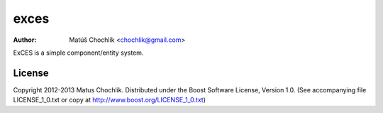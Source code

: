 =====
exces
=====

:Author: Matúš Chochlík <chochlik@gmail.com>

ExCES is a simple component/entity system.


License
=======

Copyright 2012-2013 Matus Chochlik. Distributed under the Boost
Software License, Version 1.0. (See accompanying file
LICENSE_1_0.txt or copy at http://www.boost.org/LICENSE_1_0.txt)

